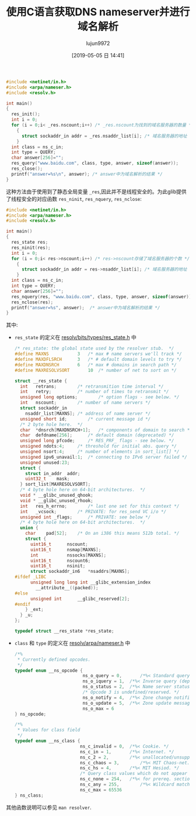 #+TITLE: 使用C语言获取DNS nameserver并进行域名解析
#+AUTHOR: lujun9972
#+TAGS: 编程之旅
#+DATE: [2019-05-05 日 14:41]
#+LANGUAGE:  zh-CN
#+STARTUP:  inlineimages
#+OPTIONS:  H:6 num:nil toc:t \n:nil ::t |:t ^:nil -:nil f:t *:t <:nil

#+BEGIN_SRC C
  #include <netinet/in.h>
  #include <arpa/nameser.h>
  #include <resolv.h>

  int main()
  {
    res_init();
    int i = 0;
    for (i = 0;i< _res.nscount;i++) /* _res.nscount为找到的域名服务器的数量 */
      {
        struct sockaddr_in addr = _res.nsaddr_list[i]; /* 域名服务器的地址  */
      }
    int class = ns_c_in;
    int type = QUERY;
    char answer[256]="";
    res_query("www.baidu.com", class, type, answer, sizeof(answer));
    res_close();
    printf("answer=%s\n", answer); /* answer中为域名解析的结果 */
  }
#+END_SRC

这种方法由于使用到了静态全局变量 =_res=,因此并不是线程安全的。为此glib提供了线程安全的对应函数 =res_ninit=, =res_nquery=, =res_nclose=:

#+BEGIN_SRC C
  #include <netinet/in.h>
  #include <arpa/nameser.h>
  #include <resolv.h>

  int main()
  {
    res_state res;
    res_ninit(res);
    int i = 0;
    for (i = 0;i< res->nscount;i++) /* res->nscount存储了域名服务器的个数 */
      {
        struct sockaddr_in addr = res->nsaddr_list[i]; /* 域名服务器的地址 */
      }
    int class = ns_c_in;
    int type = QUERY;
    char answer[256]="";
    res_nquery(res, "www.baidu.com", class, type, answer, sizeof(answer));
    res_nclose(res);
    printf("answer=%s", answer);  /* answer中为域名解析的结果 */
  }
#+END_SRC

其中:

+ =res_state= 的定义在 [[https://github.com/lattera/glibc/blob/master/resolv/bits/types/res_state.h][resolv/bits/types/res_state.h]] 中
  #+BEGIN_SRC C
    /* res_state: the global state used by the resolver stub.  */
    #define MAXNS			3	/* max # name servers we'll track */
    #define MAXDFLSRCH		3	/* # default domain levels to try */
    #define MAXDNSRCH		6	/* max # domains in search path */
    #define MAXRESOLVSORT		10	/* number of net to sort on */

    struct __res_state {
      int	retrans;		/* retransmition time interval */
      int	retry;			/* number of times to retransmit */
      unsigned long options;		/* option flags - see below. */
      int	nscount;		/* number of name servers */
      struct sockaddr_in
        nsaddr_list[MAXNS];	/* address of name server */
      unsigned short id;		/* current message id */
      /* 2 byte hole here.  */
      char	*dnsrch[MAXDNSRCH+1];	/* components of domain to search */
      char	defdname[256];		/* default domain (deprecated) */
      unsigned long pfcode;		/* RES_PRF_ flags - see below. */
      unsigned ndots:4;		/* threshold for initial abs. query */
      unsigned nsort:4;		/* number of elements in sort_list[] */
      unsigned ipv6_unavail:1;	/* connecting to IPv6 server failed */
      unsigned unused:23;
      struct {
        struct in_addr	addr;
        uint32_t	mask;
      } sort_list[MAXRESOLVSORT];
      /* 4 byte hole here on 64-bit architectures.  */
      void * __glibc_unused_qhook;
      void * __glibc_unused_rhook;
      int	res_h_errno;		/* last one set for this context */
      int	_vcsock;		/* PRIVATE: for res_send VC i/o */
      unsigned int _flags;		/* PRIVATE: see below */
      /* 4 byte hole here on 64-bit architectures.  */
      union {
        char	pad[52];	/* On an i386 this means 512b total. */
        struct {
          uint16_t		nscount;
          uint16_t		nsmap[MAXNS];
          int			nssocks[MAXNS];
          uint16_t		nscount6;
          uint16_t		nsinit;
          struct sockaddr_in6	*nsaddrs[MAXNS];
    #ifdef _LIBC
          unsigned long long int __glibc_extension_index
            __attribute__((packed));
    #else
          unsigned int		__glibc_reserved[2];
    #endif
        } _ext;
      } _u;
    };

    typedef struct __res_state *res_state;
  #+END_SRC

+ =class= 和 =type= 的定义在 [[https://github.com/lattera/glibc/blob/master/resolv/arpa/nameser.h][resolv/arpa/nameser.h]] 中
  #+BEGIN_SRC C
    /*%
     ,* Currently defined opcodes.
     ,*/
    typedef enum __ns_opcode {
                              ns_o_query = 0,		/*%< Standard query. */
                              ns_o_iquery = 1,	/*%< Inverse query (deprecated/unsupported). */
                              ns_o_status = 2,	/*%< Name server status query (unsupported). */
                              /* Opcode 3 is undefined/reserved. */
                              ns_o_notify = 4,	/*%< Zone change notification. */
                              ns_o_update = 5,	/*%< Zone update message. */
                              ns_o_max = 6
    } ns_opcode;

    /*%
     ,* Values for class field
     ,*/
    typedef enum __ns_class {
                             ns_c_invalid = 0,	/*%< Cookie. */
                             ns_c_in = 1,		/*%< Internet. */
                             ns_c_2 = 2,		/*%< unallocated/unsupported. */
                             ns_c_chaos = 3,		/*%< MIT Chaos-net. */
                             ns_c_hs = 4,		/*%< MIT Hesiod. */
                             /* Query class values which do not appear in resource records */
                             ns_c_none = 254,	/*%< for prereq. sections in update requests */
                             ns_c_any = 255,		/*%< Wildcard match. */
                             ns_c_max = 65536
    } ns_class;
  #+END_SRC

  
其他函数说明可以参见 =man resolver=.
